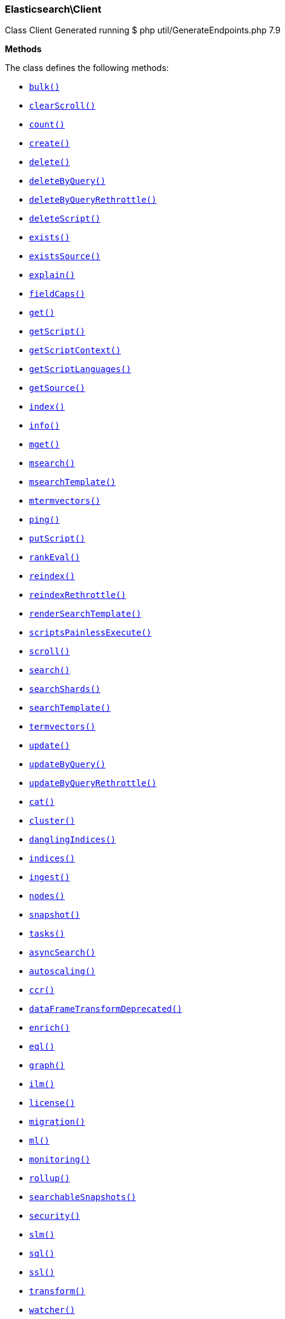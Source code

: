 
[discrete]
[[Elasticsearch_Client]]
=== Elasticsearch\Client



Class Client
Generated running $ php util/GenerateEndpoints.php 7.9


*Methods*

The class defines the following methods:

* <<Elasticsearch_Clientbulk_bulk,`bulk()`>>
* <<Elasticsearch_ClientclearScroll_clearScroll,`clearScroll()`>>
* <<Elasticsearch_Clientcount_count,`count()`>>
* <<Elasticsearch_Clientcreate_create,`create()`>>
* <<Elasticsearch_Clientdelete_delete,`delete()`>>
* <<Elasticsearch_ClientdeleteByQuery_deleteByQuery,`deleteByQuery()`>>
* <<Elasticsearch_ClientdeleteByQueryRethrottle_deleteByQueryRethrottle,`deleteByQueryRethrottle()`>>
* <<Elasticsearch_ClientdeleteScript_deleteScript,`deleteScript()`>>
* <<Elasticsearch_Clientexists_exists,`exists()`>>
* <<Elasticsearch_ClientexistsSource_existsSource,`existsSource()`>>
* <<Elasticsearch_Clientexplain_explain,`explain()`>>
* <<Elasticsearch_ClientfieldCaps_fieldCaps,`fieldCaps()`>>
* <<Elasticsearch_Clientget_get,`get()`>>
* <<Elasticsearch_ClientgetScript_getScript,`getScript()`>>
* <<Elasticsearch_ClientgetScriptContext_getScriptContext,`getScriptContext()`>>
* <<Elasticsearch_ClientgetScriptLanguages_getScriptLanguages,`getScriptLanguages()`>>
* <<Elasticsearch_ClientgetSource_getSource,`getSource()`>>
* <<Elasticsearch_Clientindex_index,`index()`>>
* <<Elasticsearch_Clientinfo_info,`info()`>>
* <<Elasticsearch_Clientmget_mget,`mget()`>>
* <<Elasticsearch_Clientmsearch_msearch,`msearch()`>>
* <<Elasticsearch_ClientmsearchTemplate_msearchTemplate,`msearchTemplate()`>>
* <<Elasticsearch_Clientmtermvectors_mtermvectors,`mtermvectors()`>>
* <<Elasticsearch_Clientping_ping,`ping()`>>
* <<Elasticsearch_ClientputScript_putScript,`putScript()`>>
* <<Elasticsearch_ClientrankEval_rankEval,`rankEval()`>>
* <<Elasticsearch_Clientreindex_reindex,`reindex()`>>
* <<Elasticsearch_ClientreindexRethrottle_reindexRethrottle,`reindexRethrottle()`>>
* <<Elasticsearch_ClientrenderSearchTemplate_renderSearchTemplate,`renderSearchTemplate()`>>
* <<Elasticsearch_ClientscriptsPainlessExecute_scriptsPainlessExecute,`scriptsPainlessExecute()`>>
* <<Elasticsearch_Clientscroll_scroll,`scroll()`>>
* <<Elasticsearch_Clientsearch_search,`search()`>>
* <<Elasticsearch_ClientsearchShards_searchShards,`searchShards()`>>
* <<Elasticsearch_ClientsearchTemplate_searchTemplate,`searchTemplate()`>>
* <<Elasticsearch_Clienttermvectors_termvectors,`termvectors()`>>
* <<Elasticsearch_Clientupdate_update,`update()`>>
* <<Elasticsearch_ClientupdateByQuery_updateByQuery,`updateByQuery()`>>
* <<Elasticsearch_ClientupdateByQueryRethrottle_updateByQueryRethrottle,`updateByQueryRethrottle()`>>
* <<Elasticsearch_Clientcat_cat,`cat()`>>
* <<Elasticsearch_Clientcluster_cluster,`cluster()`>>
* <<Elasticsearch_ClientdanglingIndices_danglingIndices,`danglingIndices()`>>
* <<Elasticsearch_Clientindices_indices,`indices()`>>
* <<Elasticsearch_Clientingest_ingest,`ingest()`>>
* <<Elasticsearch_Clientnodes_nodes,`nodes()`>>
* <<Elasticsearch_Clientsnapshot_snapshot,`snapshot()`>>
* <<Elasticsearch_Clienttasks_tasks,`tasks()`>>
* <<Elasticsearch_ClientasyncSearch_asyncSearch,`asyncSearch()`>>
* <<Elasticsearch_Clientautoscaling_autoscaling,`autoscaling()`>>
* <<Elasticsearch_Clientccr_ccr,`ccr()`>>
* <<Elasticsearch_ClientdataFrameTransformDeprecated_dataFrameTransformDeprecated,`dataFrameTransformDeprecated()`>>
* <<Elasticsearch_Clientenrich_enrich,`enrich()`>>
* <<Elasticsearch_Clienteql_eql,`eql()`>>
* <<Elasticsearch_Clientgraph_graph,`graph()`>>
* <<Elasticsearch_Clientilm_ilm,`ilm()`>>
* <<Elasticsearch_Clientlicense_license,`license()`>>
* <<Elasticsearch_Clientmigration_migration,`migration()`>>
* <<Elasticsearch_Clientml_ml,`ml()`>>
* <<Elasticsearch_Clientmonitoring_monitoring,`monitoring()`>>
* <<Elasticsearch_Clientrollup_rollup,`rollup()`>>
* <<Elasticsearch_ClientsearchableSnapshots_searchableSnapshots,`searchableSnapshots()`>>
* <<Elasticsearch_Clientsecurity_security,`security()`>>
* <<Elasticsearch_Clientslm_slm,`slm()`>>
* <<Elasticsearch_Clientsql_sql,`sql()`>>
* <<Elasticsearch_Clientssl_ssl,`ssl()`>>
* <<Elasticsearch_Clienttransform_transform,`transform()`>>
* <<Elasticsearch_Clientwatcher_watcher,`watcher()`>>
* <<Elasticsearch_Clientxpack_xpack,`xpack()`>>
* <<Elasticsearch_Client-call-_call,`__call()`>>
* <<Elasticsearch_ClientextractArgument_extractArgument,`extractArgument()`>>




[[Elasticsearch_Clientbulk_bulk]]
.`bulk()`
****
[source,php]
----
/*
$params['index']                  = (string) Default index for items which don't provide one
$params['type']                   = DEPRECATED (string) Default document type for items which don't provide one
$params['wait_for_active_shards'] = (string) Sets the number of shard copies that must be active before proceeding with the bulk operation. Defaults to 1, meaning the primary shard only. Set to `all` for all shard copies, otherwise set to any non-negative value less than or equal to the total number of copies for the shard (number of replicas + 1)
$params['refresh']                = (enum) If `true` then refresh the affected shards to make this operation visible to search, if `wait_for` then wait for a refresh to make this operation visible to search, if `false` (the default) then do nothing with refreshes. (Options = true,false,wait_for)
$params['routing']                = (string) Specific routing value
$params['timeout']                = (time) Explicit operation timeout
$params['_source']                = (list) True or false to return the _source field or not, or default list of fields to return, can be overridden on each sub-request
$params['_source_excludes']       = (list) Default list of fields to exclude from the returned _source field, can be overridden on each sub-request
$params['_source_includes']       = (list) Default list of fields to extract and return from the _source field, can be overridden on each sub-request
$params['pipeline']               = (string) The pipeline id to preprocess incoming documents with
$params['body']                   = (array) The operation definition and data (action-data pairs), separated by newlines (Required)
*/

$params = [
    // ...
];

$client = ClientBuilder::create()->build();
$response = $client->bulk($params);
----
****



[[Elasticsearch_ClientclearScroll_clearScroll]]
.`clearScroll()`
****
[source,php]
----
/*
$params['scroll_id'] = DEPRECATED (list) A comma-separated list of scroll IDs to clear
$params['body']      = (array) A comma-separated list of scroll IDs to clear if none was specified via the scroll_id parameter
*/

$params = [
    // ...
];

$client = ClientBuilder::create()->build();
$response = $client->clearScroll($params);
----
****



[[Elasticsearch_Clientcount_count]]
.`count()`
****
[source,php]
----
/*
$params['index']              = (list) A comma-separated list of indices to restrict the results
$params['type']               = DEPRECATED (list) A comma-separated list of types to restrict the results
$params['ignore_unavailable'] = (boolean) Whether specified concrete indices should be ignored when unavailable (missing or closed)
$params['ignore_throttled']   = (boolean) Whether specified concrete, expanded or aliased indices should be ignored when throttled
$params['allow_no_indices']   = (boolean) Whether to ignore if a wildcard indices expression resolves into no concrete indices. (This includes `_all` string or when no indices have been specified)
$params['expand_wildcards']   = (enum) Whether to expand wildcard expression to concrete indices that are open, closed or both. (Options = open,closed,hidden,none,all) (Default = open)
$params['min_score']          = (number) Include only documents with a specific `_score` value in the result
$params['preference']         = (string) Specify the node or shard the operation should be performed on (default: random)
$params['routing']            = (list) A comma-separated list of specific routing values
$params['q']                  = (string) Query in the Lucene query string syntax
$params['analyzer']           = (string) The analyzer to use for the query string
$params['analyze_wildcard']   = (boolean) Specify whether wildcard and prefix queries should be analyzed (default: false)
$params['default_operator']   = (enum) The default operator for query string query (AND or OR) (Options = AND,OR) (Default = OR)
$params['df']                 = (string) The field to use as default where no field prefix is given in the query string
$params['lenient']            = (boolean) Specify whether format-based query failures (such as providing text to a numeric field) should be ignored
$params['terminate_after']    = (number) The maximum count for each shard, upon reaching which the query execution will terminate early
$params['body']               = (array) A query to restrict the results specified with the Query DSL (optional)
*/

$params = [
    // ...
];

$client = ClientBuilder::create()->build();
$response = $client->count($params);
----
****



[[Elasticsearch_Clientcreate_create]]
.`create()`
****
[source,php]
----
/*
$params['id']                     = (string) Document ID (Required)
$params['index']                  = (string) The name of the index (Required)
$params['type']                   = DEPRECATED (string) The type of the document
$params['wait_for_active_shards'] = (string) Sets the number of shard copies that must be active before proceeding with the index operation. Defaults to 1, meaning the primary shard only. Set to `all` for all shard copies, otherwise set to any non-negative value less than or equal to the total number of copies for the shard (number of replicas + 1)
$params['refresh']                = (enum) If `true` then refresh the affected shards to make this operation visible to search, if `wait_for` then wait for a refresh to make this operation visible to search, if `false` (the default) then do nothing with refreshes. (Options = true,false,wait_for)
$params['routing']                = (string) Specific routing value
$params['timeout']                = (time) Explicit operation timeout
$params['version']                = (number) Explicit version number for concurrency control
$params['version_type']           = (enum) Specific version type (Options = internal,external,external_gte)
$params['pipeline']               = (string) The pipeline id to preprocess incoming documents with
$params['body']                   = (array) The document (Required)
*/

$params = [
    // ...
];

$client = ClientBuilder::create()->build();
$response = $client->create($params);
----
****



[[Elasticsearch_Clientdelete_delete]]
.`delete()`
****
[source,php]
----
/*
$params['id']                     = (string) The document ID (Required)
$params['index']                  = (string) The name of the index (Required)
$params['type']                   = DEPRECATED (string) The type of the document
$params['wait_for_active_shards'] = (string) Sets the number of shard copies that must be active before proceeding with the delete operation. Defaults to 1, meaning the primary shard only. Set to `all` for all shard copies, otherwise set to any non-negative value less than or equal to the total number of copies for the shard (number of replicas + 1)
$params['refresh']                = (enum) If `true` then refresh the affected shards to make this operation visible to search, if `wait_for` then wait for a refresh to make this operation visible to search, if `false` (the default) then do nothing with refreshes. (Options = true,false,wait_for)
$params['routing']                = (string) Specific routing value
$params['timeout']                = (time) Explicit operation timeout
$params['if_seq_no']              = (number) only perform the delete operation if the last operation that has changed the document has the specified sequence number
$params['if_primary_term']        = (number) only perform the delete operation if the last operation that has changed the document has the specified primary term
$params['version']                = (number) Explicit version number for concurrency control
$params['version_type']           = (enum) Specific version type (Options = internal,external,external_gte,force)
*/

$params = [
    // ...
];

$client = ClientBuilder::create()->build();
$response = $client->delete($params);
----
****



[[Elasticsearch_ClientdeleteByQuery_deleteByQuery]]
.`deleteByQuery()`
****
[source,php]
----
/*
$params['index']                  = (list) A comma-separated list of index names to search; use `_all` or empty string to perform the operation on all indices (Required)
$params['type']                   = DEPRECATED (list) A comma-separated list of document types to search; leave empty to perform the operation on all types
$params['analyzer']               = (string) The analyzer to use for the query string
$params['analyze_wildcard']       = (boolean) Specify whether wildcard and prefix queries should be analyzed (default: false)
$params['default_operator']       = (enum) The default operator for query string query (AND or OR) (Options = AND,OR) (Default = OR)
$params['df']                     = (string) The field to use as default where no field prefix is given in the query string
$params['from']                   = (number) Starting offset (default: 0)
$params['ignore_unavailable']     = (boolean) Whether specified concrete indices should be ignored when unavailable (missing or closed)
$params['allow_no_indices']       = (boolean) Whether to ignore if a wildcard indices expression resolves into no concrete indices. (This includes `_all` string or when no indices have been specified)
$params['conflicts']              = (enum) What to do when the delete by query hits version conflicts? (Options = abort,proceed) (Default = abort)
$params['expand_wildcards']       = (enum) Whether to expand wildcard expression to concrete indices that are open, closed or both. (Options = open,closed,hidden,none,all) (Default = open)
$params['lenient']                = (boolean) Specify whether format-based query failures (such as providing text to a numeric field) should be ignored
$params['preference']             = (string) Specify the node or shard the operation should be performed on (default: random)
$params['q']                      = (string) Query in the Lucene query string syntax
$params['routing']                = (list) A comma-separated list of specific routing values
$params['scroll']                 = (time) Specify how long a consistent view of the index should be maintained for scrolled search
$params['search_type']            = (enum) Search operation type (Options = query_then_fetch,dfs_query_then_fetch)
$params['search_timeout']         = (time) Explicit timeout for each search request. Defaults to no timeout.
*/

$params = [
    // ...
];

$client = ClientBuilder::create()->build();
$response = $client->deleteByQuery($params);
----
****



[[Elasticsearch_ClientdeleteByQueryRethrottle_deleteByQueryRethrottle]]
.`deleteByQueryRethrottle()`
****
[source,php]
----
/*
$params['task_id']             = (string) The task id to rethrottle
$params['requests_per_second'] = (number) The throttle to set on this request in floating sub-requests per second. -1 means set no throttle. (Required)
*/

$params = [
    // ...
];

$client = ClientBuilder::create()->build();
$response = $client->deleteByQueryRethrottle($params);
----
****



[[Elasticsearch_ClientdeleteScript_deleteScript]]
.`deleteScript()`
****
[source,php]
----
/*
$params['id']             = (string) Script ID
$params['timeout']        = (time) Explicit operation timeout
$params['master_timeout'] = (time) Specify timeout for connection to master
*/

$params = [
    // ...
];

$client = ClientBuilder::create()->build();
$response = $client->deleteScript($params);
----
****



[[Elasticsearch_Clientexists_exists]]
.`exists()`
****
[source,php]
----
/*
$params['id']               = (string) The document ID (Required)
$params['index']            = (string) The name of the index (Required)
$params['type']             = DEPRECATED (string) The type of the document (use `_all` to fetch the first document matching the ID across all types)
$params['stored_fields']    = (list) A comma-separated list of stored fields to return in the response
$params['preference']       = (string) Specify the node or shard the operation should be performed on (default: random)
$params['realtime']         = (boolean) Specify whether to perform the operation in realtime or search mode
$params['refresh']          = (boolean) Refresh the shard containing the document before performing the operation
$params['routing']          = (string) Specific routing value
$params['_source']          = (list) True or false to return the _source field or not, or a list of fields to return
$params['_source_excludes'] = (list) A list of fields to exclude from the returned _source field
$params['_source_includes'] = (list) A list of fields to extract and return from the _source field
$params['version']          = (number) Explicit version number for concurrency control
$params['version_type']     = (enum) Specific version type (Options = internal,external,external_gte,force)
*/

$params = [
    // ...
];

$client = ClientBuilder::create()->build();
$response = $client->exists($params);
----
****



[[Elasticsearch_ClientexistsSource_existsSource]]
.`existsSource()`
****
[source,php]
----
/*
$params['id']               = (string) The document ID (Required)
$params['index']            = (string) The name of the index (Required)
$params['type']             = DEPRECATED (string) The type of the document; deprecated and optional starting with 7.0
$params['preference']       = (string) Specify the node or shard the operation should be performed on (default: random)
$params['realtime']         = (boolean) Specify whether to perform the operation in realtime or search mode
$params['refresh']          = (boolean) Refresh the shard containing the document before performing the operation
$params['routing']          = (string) Specific routing value
$params['_source']          = (list) True or false to return the _source field or not, or a list of fields to return
$params['_source_excludes'] = (list) A list of fields to exclude from the returned _source field
$params['_source_includes'] = (list) A list of fields to extract and return from the _source field
$params['version']          = (number) Explicit version number for concurrency control
$params['version_type']     = (enum) Specific version type (Options = internal,external,external_gte,force)
*/

$params = [
    // ...
];

$client = ClientBuilder::create()->build();
$response = $client->existsSource($params);
----
****



[[Elasticsearch_Clientexplain_explain]]
.`explain()`
****
[source,php]
----
/*
$params['id']               = (string) The document ID (Required)
$params['index']            = (string) The name of the index (Required)
$params['type']             = DEPRECATED (string) The type of the document
$params['analyze_wildcard'] = (boolean) Specify whether wildcards and prefix queries in the query string query should be analyzed (default: false)
$params['analyzer']         = (string) The analyzer for the query string query
$params['default_operator'] = (enum) The default operator for query string query (AND or OR) (Options = AND,OR) (Default = OR)
$params['df']               = (string) The default field for query string query (default: _all)
$params['stored_fields']    = (list) A comma-separated list of stored fields to return in the response
$params['lenient']          = (boolean) Specify whether format-based query failures (such as providing text to a numeric field) should be ignored
$params['preference']       = (string) Specify the node or shard the operation should be performed on (default: random)
$params['q']                = (string) Query in the Lucene query string syntax
$params['routing']          = (string) Specific routing value
$params['_source']          = (list) True or false to return the _source field or not, or a list of fields to return
$params['_source_excludes'] = (list) A list of fields to exclude from the returned _source field
$params['_source_includes'] = (list) A list of fields to extract and return from the _source field
$params['body']             = (array) The query definition using the Query DSL
*/

$params = [
    // ...
];

$client = ClientBuilder::create()->build();
$response = $client->explain($params);
----
****



[[Elasticsearch_ClientfieldCaps_fieldCaps]]
.`fieldCaps()`
****
[source,php]
----
/*
$params['index']              = (list) A comma-separated list of index names; use `_all` or empty string to perform the operation on all indices
$params['fields']             = (list) A comma-separated list of field names
$params['ignore_unavailable'] = (boolean) Whether specified concrete indices should be ignored when unavailable (missing or closed)
$params['allow_no_indices']   = (boolean) Whether to ignore if a wildcard indices expression resolves into no concrete indices. (This includes `_all` string or when no indices have been specified)
$params['expand_wildcards']   = (enum) Whether to expand wildcard expression to concrete indices that are open, closed or both. (Options = open,closed,hidden,none,all) (Default = open)
$params['include_unmapped']   = (boolean) Indicates whether unmapped fields should be included in the response. (Default = false)
$params['body']               = (array) An index filter specified with the Query DSL
*/

$params = [
    // ...
];

$client = ClientBuilder::create()->build();
$response = $client->fieldCaps($params);
----
****



[[Elasticsearch_Clientget_get]]
.`get()`
****
[source,php]
----
/*
$params['id']               = (string) The document ID (Required)
$params['index']            = (string) The name of the index (Required)
$params['type']             = DEPRECATED (string) The type of the document (use `_all` to fetch the first document matching the ID across all types)
$params['stored_fields']    = (list) A comma-separated list of stored fields to return in the response
$params['preference']       = (string) Specify the node or shard the operation should be performed on (default: random)
$params['realtime']         = (boolean) Specify whether to perform the operation in realtime or search mode
$params['refresh']          = (boolean) Refresh the shard containing the document before performing the operation
$params['routing']          = (string) Specific routing value
$params['_source']          = (list) True or false to return the _source field or not, or a list of fields to return
$params['_source_excludes'] = (list) A list of fields to exclude from the returned _source field
$params['_source_includes'] = (list) A list of fields to extract and return from the _source field
$params['version']          = (number) Explicit version number for concurrency control
$params['version_type']     = (enum) Specific version type (Options = internal,external,external_gte,force)
*/

$params = [
    // ...
];

$client = ClientBuilder::create()->build();
$response = $client->get($params);
----
****



[[Elasticsearch_ClientgetScript_getScript]]
.`getScript()`
****
[source,php]
----
/*
$params['id']             = (string) Script ID
$params['master_timeout'] = (time) Specify timeout for connection to master
*/

$params = [
    // ...
];

$client = ClientBuilder::create()->build();
$response = $client->getScript($params);
----
****



[[Elasticsearch_ClientgetScriptContext_getScriptContext]]
.`getScriptContext()`
*NOTE:* This API is EXPERIMENTAL and may be changed or removed completely in a future release
****
[source,php]
----
/*
*/

$params = [
    // ...
];

$client = ClientBuilder::create()->build();
$response = $client->getScriptContext($params);
----
****



[[Elasticsearch_ClientgetScriptLanguages_getScriptLanguages]]
.`getScriptLanguages()`
*NOTE:* This API is EXPERIMENTAL and may be changed or removed completely in a future release
****
[source,php]
----
/*
*/

$params = [
    // ...
];

$client = ClientBuilder::create()->build();
$response = $client->getScriptLanguages($params);
----
****



[[Elasticsearch_ClientgetSource_getSource]]
.`getSource()`
****
[source,php]
----
/*
$params['id']               = (string) The document ID (Required)
$params['index']            = (string) The name of the index (Required)
$params['type']             = DEPRECATED (string) The type of the document; deprecated and optional starting with 7.0
$params['preference']       = (string) Specify the node or shard the operation should be performed on (default: random)
$params['realtime']         = (boolean) Specify whether to perform the operation in realtime or search mode
$params['refresh']          = (boolean) Refresh the shard containing the document before performing the operation
$params['routing']          = (string) Specific routing value
$params['_source']          = (list) True or false to return the _source field or not, or a list of fields to return
$params['_source_excludes'] = (list) A list of fields to exclude from the returned _source field
$params['_source_includes'] = (list) A list of fields to extract and return from the _source field
$params['version']          = (number) Explicit version number for concurrency control
$params['version_type']     = (enum) Specific version type (Options = internal,external,external_gte,force)
*/

$params = [
    // ...
];

$client = ClientBuilder::create()->build();
$response = $client->getSource($params);
----
****



[[Elasticsearch_Clientindex_index]]
.`index()`
****
[source,php]
----
/*
$params['id']                     = (string) Document ID
$params['index']                  = (string) The name of the index (Required)
$params['type']                   = DEPRECATED (string) The type of the document
$params['wait_for_active_shards'] = (string) Sets the number of shard copies that must be active before proceeding with the index operation. Defaults to 1, meaning the primary shard only. Set to `all` for all shard copies, otherwise set to any non-negative value less than or equal to the total number of copies for the shard (number of replicas + 1)
$params['op_type']                = (enum) Explicit operation type. Defaults to `index` for requests with an explicit document ID, and to `create`for requests without an explicit document ID (Options = index,create)
$params['refresh']                = (enum) If `true` then refresh the affected shards to make this operation visible to search, if `wait_for` then wait for a refresh to make this operation visible to search, if `false` (the default) then do nothing with refreshes. (Options = true,false,wait_for)
$params['routing']                = (string) Specific routing value
$params['timeout']                = (time) Explicit operation timeout
$params['version']                = (number) Explicit version number for concurrency control
$params['version_type']           = (enum) Specific version type (Options = internal,external,external_gte)
$params['if_seq_no']              = (number) only perform the index operation if the last operation that has changed the document has the specified sequence number
$params['if_primary_term']        = (number) only perform the index operation if the last operation that has changed the document has the specified primary term
$params['pipeline']               = (string) The pipeline id to preprocess incoming documents with
$params['body']                   = (array) The document (Required)
*/

$params = [
    // ...
];

$client = ClientBuilder::create()->build();
$response = $client->index($params);
----
****



[[Elasticsearch_Clientinfo_info]]
.`info()`
****
[source,php]
----
/*
*/

$params = [
    // ...
];

$client = ClientBuilder::create()->build();
$response = $client->info($params);
----
****



[[Elasticsearch_Clientmget_mget]]
.`mget()`
****
[source,php]
----
/*
$params['index']            = (string) The name of the index
$params['type']             = DEPRECATED (string) The type of the document
$params['stored_fields']    = (list) A comma-separated list of stored fields to return in the response
$params['preference']       = (string) Specify the node or shard the operation should be performed on (default: random)
$params['realtime']         = (boolean) Specify whether to perform the operation in realtime or search mode
$params['refresh']          = (boolean) Refresh the shard containing the document before performing the operation
$params['routing']          = (string) Specific routing value
$params['_source']          = (list) True or false to return the _source field or not, or a list of fields to return
$params['_source_excludes'] = (list) A list of fields to exclude from the returned _source field
$params['_source_includes'] = (list) A list of fields to extract and return from the _source field
$params['body']             = (array) Document identifiers; can be either `docs` (containing full document information) or `ids` (when index and type is provided in the URL. (Required)
*/

$params = [
    // ...
];

$client = ClientBuilder::create()->build();
$response = $client->mget($params);
----
****



[[Elasticsearch_Clientmsearch_msearch]]
.`msearch()`
****
[source,php]
----
/*
$params['index']                         = (list) A comma-separated list of index names to use as default
$params['type']                          = DEPRECATED (list) A comma-separated list of document types to use as default
$params['search_type']                   = (enum) Search operation type (Options = query_then_fetch,query_and_fetch,dfs_query_then_fetch,dfs_query_and_fetch)
$params['max_concurrent_searches']       = (number) Controls the maximum number of concurrent searches the multi search api will execute
$params['typed_keys']                    = (boolean) Specify whether aggregation and suggester names should be prefixed by their respective types in the response
$params['pre_filter_shard_size']         = (number) A threshold that enforces a pre-filter roundtrip to prefilter search shards based on query rewriting if the number of shards the search request expands to exceeds the threshold. This filter roundtrip can limit the number of shards significantly if for instance a shard can not match any documents based on its rewrite method ie. if date filters are mandatory to match but the shard bounds and the query are disjoint.
*/

$params = [
    // ...
];

$client = ClientBuilder::create()->build();
$response = $client->msearch($params);
----
****



[[Elasticsearch_ClientmsearchTemplate_msearchTemplate]]
.`msearchTemplate()`
****
[source,php]
----
/*
$params['index']                   = (list) A comma-separated list of index names to use as default
$params['type']                    = DEPRECATED (list) A comma-separated list of document types to use as default
$params['search_type']             = (enum) Search operation type (Options = query_then_fetch,query_and_fetch,dfs_query_then_fetch,dfs_query_and_fetch)
$params['typed_keys']              = (boolean) Specify whether aggregation and suggester names should be prefixed by their respective types in the response
$params['max_concurrent_searches'] = (number) Controls the maximum number of concurrent searches the multi search api will execute
$params['rest_total_hits_as_int']  = (boolean) Indicates whether hits.total should be rendered as an integer or an object in the rest search response (Default = false)
$params['ccs_minimize_roundtrips'] = (boolean) Indicates whether network round-trips should be minimized as part of cross-cluster search requests execution (Default = true)
$params['body']                    = (array) The request definitions (metadata-search request definition pairs), separated by newlines (Required)
*/

$params = [
    // ...
];

$client = ClientBuilder::create()->build();
$response = $client->msearchTemplate($params);
----
****



[[Elasticsearch_Clientmtermvectors_mtermvectors]]
.`mtermvectors()`
****
[source,php]
----
/*
$params['index']            = (string) The index in which the document resides.
*/

$params = [
    // ...
];

$client = ClientBuilder::create()->build();
$response = $client->mtermvectors($params);
----
****



[[Elasticsearch_Clientping_ping]]
.`ping()`
****
[source,php]
----
/*
*/

$params = [
    // ...
];

$client = ClientBuilder::create()->build();
$response = $client->ping($params);
----
****



[[Elasticsearch_ClientputScript_putScript]]
.`putScript()`
****
[source,php]
----
/*
$params['id']             = (string) Script ID (Required)
$params['context']        = (string) Script context
$params['timeout']        = (time) Explicit operation timeout
$params['master_timeout'] = (time) Specify timeout for connection to master
$params['body']           = (array) The document (Required)
*/

$params = [
    // ...
];

$client = ClientBuilder::create()->build();
$response = $client->putScript($params);
----
****



[[Elasticsearch_ClientrankEval_rankEval]]
.`rankEval()`
*NOTE:* This API is EXPERIMENTAL and may be changed or removed completely in a future release
****
[source,php]
----
/*
$params['index']              = (list) A comma-separated list of index names to search; use `_all` or empty string to perform the operation on all indices
$params['ignore_unavailable'] = (boolean) Whether specified concrete indices should be ignored when unavailable (missing or closed)
$params['allow_no_indices']   = (boolean) Whether to ignore if a wildcard indices expression resolves into no concrete indices. (This includes `_all` string or when no indices have been specified)
$params['expand_wildcards']   = (enum) Whether to expand wildcard expression to concrete indices that are open, closed or both. (Options = open,closed,hidden,none,all) (Default = open)
$params['search_type']        = (enum) Search operation type (Options = query_then_fetch,dfs_query_then_fetch)
$params['body']               = (array) The ranking evaluation search definition, including search requests, document ratings and ranking metric definition. (Required)
*/

$params = [
    // ...
];

$client = ClientBuilder::create()->build();
$response = $client->rankEval($params);
----
****



[[Elasticsearch_Clientreindex_reindex]]
.`reindex()`
****
[source,php]
----
/*
$params['refresh']                = (boolean) Should the affected indexes be refreshed?
$params['timeout']                = (time) Time each individual bulk request should wait for shards that are unavailable. (Default = 1m)
$params['wait_for_active_shards'] = (string) Sets the number of shard copies that must be active before proceeding with the reindex operation. Defaults to 1, meaning the primary shard only. Set to `all` for all shard copies, otherwise set to any non-negative value less than or equal to the total number of copies for the shard (number of replicas + 1)
$params['wait_for_completion']    = (boolean) Should the request should block until the reindex is complete. (Default = true)
$params['requests_per_second']    = (number) The throttle to set on this request in sub-requests per second. -1 means no throttle. (Default = 0)
$params['scroll']                 = (time) Control how long to keep the search context alive (Default = 5m)
$params['slices']                 = (number|string) The number of slices this task should be divided into. Defaults to 1, meaning the task isn't sliced into subtasks. Can be set to `auto`. (Default = 1)
$params['max_docs']               = (number) Maximum number of documents to process (default: all documents)
$params['body']                   = (array) The search definition using the Query DSL and the prototype for the index request. (Required)
*/

$params = [
    // ...
];

$client = ClientBuilder::create()->build();
$response = $client->reindex($params);
----
****



[[Elasticsearch_ClientreindexRethrottle_reindexRethrottle]]
.`reindexRethrottle()`
****
[source,php]
----
/*
$params['task_id']             = (string) The task id to rethrottle
$params['requests_per_second'] = (number) The throttle to set on this request in floating sub-requests per second. -1 means set no throttle. (Required)
*/

$params = [
    // ...
];

$client = ClientBuilder::create()->build();
$response = $client->reindexRethrottle($params);
----
****



[[Elasticsearch_ClientrenderSearchTemplate_renderSearchTemplate]]
.`renderSearchTemplate()`
****
[source,php]
----
/*
$params['id']   = (string) The id of the stored search template
$params['body'] = (array) The search definition template and its params
*/

$params = [
    // ...
];

$client = ClientBuilder::create()->build();
$response = $client->renderSearchTemplate($params);
----
****



[[Elasticsearch_ClientscriptsPainlessExecute_scriptsPainlessExecute]]
.`scriptsPainlessExecute()`
*NOTE:* This API is EXPERIMENTAL and may be changed or removed completely in a future release
****
[source,php]
----
/*
$params['body'] = (array) The script to execute
*/

$params = [
    // ...
];

$client = ClientBuilder::create()->build();
$response = $client->scriptsPainlessExecute($params);
----
****



[[Elasticsearch_Clientscroll_scroll]]
.`scroll()`
****
[source,php]
----
/*
$params['scroll_id']              = DEPRECATED (string) The scroll ID
$params['scroll']                 = (time) Specify how long a consistent view of the index should be maintained for scrolled search
$params['rest_total_hits_as_int'] = (boolean) Indicates whether hits.total should be rendered as an integer or an object in the rest search response (Default = false)
$params['body']                   = (array) The scroll ID if not passed by URL or query parameter.
*/

$params = [
    // ...
];

$client = ClientBuilder::create()->build();
$response = $client->scroll($params);
----
****



[[Elasticsearch_Clientsearch_search]]
.`search()`
****
[source,php]
----
/*
$params['index']                         = (list) A comma-separated list of index names to search; use `_all` or empty string to perform the operation on all indices
$params['type']                          = DEPRECATED (list) A comma-separated list of document types to search; leave empty to perform the operation on all types
$params['analyzer']                      = (string) The analyzer to use for the query string
$params['analyze_wildcard']              = (boolean) Specify whether wildcard and prefix queries should be analyzed (default: false)
$params['ccs_minimize_roundtrips']       = (boolean) Indicates whether network round-trips should be minimized as part of cross-cluster search requests execution (Default = true)
$params['default_operator']              = (enum) The default operator for query string query (AND or OR) (Options = AND,OR) (Default = OR)
$params['df']                            = (string) The field to use as default where no field prefix is given in the query string
$params['explain']                       = (boolean) Specify whether to return detailed information about score computation as part of a hit
$params['stored_fields']                 = (list) A comma-separated list of stored fields to return as part of a hit
$params['docvalue_fields']               = (list) A comma-separated list of fields to return as the docvalue representation of a field for each hit
$params['from']                          = (number) Starting offset (default: 0)
$params['ignore_unavailable']            = (boolean) Whether specified concrete indices should be ignored when unavailable (missing or closed)
$params['ignore_throttled']              = (boolean) Whether specified concrete, expanded or aliased indices should be ignored when throttled
$params['allow_no_indices']              = (boolean) Whether to ignore if a wildcard indices expression resolves into no concrete indices. (This includes `_all` string or when no indices have been specified)
$params['expand_wildcards']              = (enum) Whether to expand wildcard expression to concrete indices that are open, closed or both. (Options = open,closed,hidden,none,all) (Default = open)
$params['lenient']                       = (boolean) Specify whether format-based query failures (such as providing text to a numeric field) should be ignored
$params['preference']                    = (string) Specify the node or shard the operation should be performed on (default: random)
$params['q']                             = (string) Query in the Lucene query string syntax
$params['routing']                       = (list) A comma-separated list of specific routing values
$params['scroll']                        = (time) Specify how long a consistent view of the index should be maintained for scrolled search
$params['search_type']                   = (enum) Search operation type (Options = query_then_fetch,dfs_query_then_fetch)
$params['size']                          = (number) Number of hits to return (default: 10)
$params['sort']                          = (list) A comma-separated list of <field>:<direction> pairs
$params['_source']                       = (list) True or false to return the _source field or not, or a list of fields to return
$params['_source_excludes']              = (list) A list of fields to exclude from the returned _source field
$params['_source_includes']              = (list) A list of fields to extract and return from the _source field
$params['terminate_after']               = (number) The maximum number of documents to collect for each shard, upon reaching which the query execution will terminate early.
*/

$params = [
    // ...
];

$client = ClientBuilder::create()->build();
$response = $client->search($params);
----
****



[[Elasticsearch_ClientsearchShards_searchShards]]
.`searchShards()`
****
[source,php]
----
/*
$params['index']              = (list) A comma-separated list of index names to search; use `_all` or empty string to perform the operation on all indices
$params['preference']         = (string) Specify the node or shard the operation should be performed on (default: random)
$params['routing']            = (string) Specific routing value
$params['local']              = (boolean) Return local information, do not retrieve the state from master node (default: false)
$params['ignore_unavailable'] = (boolean) Whether specified concrete indices should be ignored when unavailable (missing or closed)
$params['allow_no_indices']   = (boolean) Whether to ignore if a wildcard indices expression resolves into no concrete indices. (This includes `_all` string or when no indices have been specified)
$params['expand_wildcards']   = (enum) Whether to expand wildcard expression to concrete indices that are open, closed or both. (Options = open,closed,hidden,none,all) (Default = open)
*/

$params = [
    // ...
];

$client = ClientBuilder::create()->build();
$response = $client->searchShards($params);
----
****



[[Elasticsearch_ClientsearchTemplate_searchTemplate]]
.`searchTemplate()`
****
[source,php]
----
/*
$params['index']                   = (list) A comma-separated list of index names to search; use `_all` or empty string to perform the operation on all indices
$params['type']                    = DEPRECATED (list) A comma-separated list of document types to search; leave empty to perform the operation on all types
$params['ignore_unavailable']      = (boolean) Whether specified concrete indices should be ignored when unavailable (missing or closed)
$params['ignore_throttled']        = (boolean) Whether specified concrete, expanded or aliased indices should be ignored when throttled
$params['allow_no_indices']        = (boolean) Whether to ignore if a wildcard indices expression resolves into no concrete indices. (This includes `_all` string or when no indices have been specified)
$params['expand_wildcards']        = (enum) Whether to expand wildcard expression to concrete indices that are open, closed or both. (Options = open,closed,hidden,none,all) (Default = open)
$params['preference']              = (string) Specify the node or shard the operation should be performed on (default: random)
$params['routing']                 = (list) A comma-separated list of specific routing values
$params['scroll']                  = (time) Specify how long a consistent view of the index should be maintained for scrolled search
$params['search_type']             = (enum) Search operation type (Options = query_then_fetch,query_and_fetch,dfs_query_then_fetch,dfs_query_and_fetch)
$params['explain']                 = (boolean) Specify whether to return detailed information about score computation as part of a hit
$params['profile']                 = (boolean) Specify whether to profile the query execution
$params['typed_keys']              = (boolean) Specify whether aggregation and suggester names should be prefixed by their respective types in the response
$params['rest_total_hits_as_int']  = (boolean) Indicates whether hits.total should be rendered as an integer or an object in the rest search response (Default = false)
$params['ccs_minimize_roundtrips'] = (boolean) Indicates whether network round-trips should be minimized as part of cross-cluster search requests execution (Default = true)
$params['body']                    = (array) The search definition template and its params (Required)
*/

$params = [
    // ...
];

$client = ClientBuilder::create()->build();
$response = $client->searchTemplate($params);
----
****



[[Elasticsearch_Clienttermvectors_termvectors]]
.`termvectors()`
****
[source,php]
----
/*
$params['index']            = (string) The index in which the document resides. (Required)
$params['id']               = (string) The id of the document, when not specified a doc param should be supplied.
*/

$params = [
    // ...
];

$client = ClientBuilder::create()->build();
$response = $client->termvectors($params);
----
****



[[Elasticsearch_Clientupdate_update]]
.`update()`
****
[source,php]
----
/*
$params['id']                     = (string) Document ID (Required)
$params['index']                  = (string) The name of the index (Required)
$params['type']                   = DEPRECATED (string) The type of the document
$params['wait_for_active_shards'] = (string) Sets the number of shard copies that must be active before proceeding with the update operation. Defaults to 1, meaning the primary shard only. Set to `all` for all shard copies, otherwise set to any non-negative value less than or equal to the total number of copies for the shard (number of replicas + 1)
$params['_source']                = (list) True or false to return the _source field or not, or a list of fields to return
$params['_source_excludes']       = (list) A list of fields to exclude from the returned _source field
$params['_source_includes']       = (list) A list of fields to extract and return from the _source field
$params['lang']                   = (string) The script language (default: painless)
$params['refresh']                = (enum) If `true` then refresh the affected shards to make this operation visible to search, if `wait_for` then wait for a refresh to make this operation visible to search, if `false` (the default) then do nothing with refreshes. (Options = true,false,wait_for)
$params['retry_on_conflict']      = (number) Specify how many times should the operation be retried when a conflict occurs (default: 0)
$params['routing']                = (string) Specific routing value
$params['timeout']                = (time) Explicit operation timeout
$params['if_seq_no']              = (number) only perform the update operation if the last operation that has changed the document has the specified sequence number
$params['if_primary_term']        = (number) only perform the update operation if the last operation that has changed the document has the specified primary term
$params['body']                   = (array) The request definition requires either `script` or partial `doc` (Required)
*/

$params = [
    // ...
];

$client = ClientBuilder::create()->build();
$response = $client->update($params);
----
****



[[Elasticsearch_ClientupdateByQuery_updateByQuery]]
.`updateByQuery()`
****
[source,php]
----
/*
$params['index']                  = (list) A comma-separated list of index names to search; use `_all` or empty string to perform the operation on all indices (Required)
$params['type']                   = DEPRECATED (list) A comma-separated list of document types to search; leave empty to perform the operation on all types
$params['analyzer']               = (string) The analyzer to use for the query string
$params['analyze_wildcard']       = (boolean) Specify whether wildcard and prefix queries should be analyzed (default: false)
$params['default_operator']       = (enum) The default operator for query string query (AND or OR) (Options = AND,OR) (Default = OR)
$params['df']                     = (string) The field to use as default where no field prefix is given in the query string
$params['from']                   = (number) Starting offset (default: 0)
$params['ignore_unavailable']     = (boolean) Whether specified concrete indices should be ignored when unavailable (missing or closed)
$params['allow_no_indices']       = (boolean) Whether to ignore if a wildcard indices expression resolves into no concrete indices. (This includes `_all` string or when no indices have been specified)
$params['conflicts']              = (enum) What to do when the update by query hits version conflicts? (Options = abort,proceed) (Default = abort)
$params['expand_wildcards']       = (enum) Whether to expand wildcard expression to concrete indices that are open, closed or both. (Options = open,closed,hidden,none,all) (Default = open)
$params['lenient']                = (boolean) Specify whether format-based query failures (such as providing text to a numeric field) should be ignored
$params['pipeline']               = (string) Ingest pipeline to set on index requests made by this action. (default: none)
$params['preference']             = (string) Specify the node or shard the operation should be performed on (default: random)
$params['q']                      = (string) Query in the Lucene query string syntax
$params['routing']                = (list) A comma-separated list of specific routing values
$params['scroll']                 = (time) Specify how long a consistent view of the index should be maintained for scrolled search
$params['search_type']            = (enum) Search operation type (Options = query_then_fetch,dfs_query_then_fetch)
$params['search_timeout']         = (time) Explicit timeout for each search request. Defaults to no timeout.
*/

$params = [
    // ...
];

$client = ClientBuilder::create()->build();
$response = $client->updateByQuery($params);
----
****



[[Elasticsearch_ClientupdateByQueryRethrottle_updateByQueryRethrottle]]
.`updateByQueryRethrottle()`
****
[source,php]
----
/*
$params['task_id']             = (string) The task id to rethrottle
$params['requests_per_second'] = (number) The throttle to set on this request in floating sub-requests per second. -1 means set no throttle. (Required)
*/

$params = [
    // ...
];

$client = ClientBuilder::create()->build();
$response = $client->updateByQueryRethrottle($params);
----
****



[[Elasticsearch_Clientcat_cat]]
.`cat()`
****
[source,php]
----
/*
*/

$params = [
    // ...
];

$client = ClientBuilder::create()->build();
$response = $client->cat();
----
****



[[Elasticsearch_Clientcluster_cluster]]
.`cluster()`
****
[source,php]
----
/*
*/

$params = [
    // ...
];

$client = ClientBuilder::create()->build();
$response = $client->cluster();
----
****



[[Elasticsearch_ClientdanglingIndices_danglingIndices]]
.`danglingIndices()`
****
[source,php]
----
/*
*/

$params = [
    // ...
];

$client = ClientBuilder::create()->build();
$response = $client->danglingIndices();
----
****



[[Elasticsearch_Clientindices_indices]]
.`indices()`
****
[source,php]
----
/*
*/

$params = [
    // ...
];

$client = ClientBuilder::create()->build();
$response = $client->indices();
----
****



[[Elasticsearch_Clientingest_ingest]]
.`ingest()`
****
[source,php]
----
/*
*/

$params = [
    // ...
];

$client = ClientBuilder::create()->build();
$response = $client->ingest();
----
****



[[Elasticsearch_Clientnodes_nodes]]
.`nodes()`
****
[source,php]
----
/*
*/

$params = [
    // ...
];

$client = ClientBuilder::create()->build();
$response = $client->nodes();
----
****



[[Elasticsearch_Clientsnapshot_snapshot]]
.`snapshot()`
****
[source,php]
----
/*
*/

$params = [
    // ...
];

$client = ClientBuilder::create()->build();
$response = $client->snapshot();
----
****



[[Elasticsearch_Clienttasks_tasks]]
.`tasks()`
****
[source,php]
----
/*
*/

$params = [
    // ...
];

$client = ClientBuilder::create()->build();
$response = $client->tasks();
----
****



[[Elasticsearch_ClientasyncSearch_asyncSearch]]
.`asyncSearch()`
****
[source,php]
----
/*
*/

$params = [
    // ...
];

$client = ClientBuilder::create()->build();
$response = $client->asyncSearch();
----
****



[[Elasticsearch_Clientautoscaling_autoscaling]]
.`autoscaling()`
****
[source,php]
----
/*
*/

$params = [
    // ...
];

$client = ClientBuilder::create()->build();
$response = $client->autoscaling();
----
****



[[Elasticsearch_Clientccr_ccr]]
.`ccr()`
****
[source,php]
----
/*
*/

$params = [
    // ...
];

$client = ClientBuilder::create()->build();
$response = $client->ccr();
----
****



[[Elasticsearch_ClientdataFrameTransformDeprecated_dataFrameTransformDeprecated]]
.`dataFrameTransformDeprecated()`
****
[source,php]
----
/*
*/

$params = [
    // ...
];

$client = ClientBuilder::create()->build();
$response = $client->dataFrameTransformDeprecated();
----
****



[[Elasticsearch_Clientenrich_enrich]]
.`enrich()`
****
[source,php]
----
/*
*/

$params = [
    // ...
];

$client = ClientBuilder::create()->build();
$response = $client->enrich();
----
****



[[Elasticsearch_Clienteql_eql]]
.`eql()`
****
[source,php]
----
/*
*/

$params = [
    // ...
];

$client = ClientBuilder::create()->build();
$response = $client->eql();
----
****



[[Elasticsearch_Clientgraph_graph]]
.`graph()`
****
[source,php]
----
/*
*/

$params = [
    // ...
];

$client = ClientBuilder::create()->build();
$response = $client->graph();
----
****



[[Elasticsearch_Clientilm_ilm]]
.`ilm()`
****
[source,php]
----
/*
*/

$params = [
    // ...
];

$client = ClientBuilder::create()->build();
$response = $client->ilm();
----
****



[[Elasticsearch_Clientlicense_license]]
.`license()`
****
[source,php]
----
/*
*/

$params = [
    // ...
];

$client = ClientBuilder::create()->build();
$response = $client->license();
----
****



[[Elasticsearch_Clientmigration_migration]]
.`migration()`
****
[source,php]
----
/*
*/

$params = [
    // ...
];

$client = ClientBuilder::create()->build();
$response = $client->migration();
----
****



[[Elasticsearch_Clientml_ml]]
.`ml()`
****
[source,php]
----
/*
*/

$params = [
    // ...
];

$client = ClientBuilder::create()->build();
$response = $client->ml();
----
****



[[Elasticsearch_Clientmonitoring_monitoring]]
.`monitoring()`
****
[source,php]
----
/*
*/

$params = [
    // ...
];

$client = ClientBuilder::create()->build();
$response = $client->monitoring();
----
****



[[Elasticsearch_Clientrollup_rollup]]
.`rollup()`
****
[source,php]
----
/*
*/

$params = [
    // ...
];

$client = ClientBuilder::create()->build();
$response = $client->rollup();
----
****



[[Elasticsearch_ClientsearchableSnapshots_searchableSnapshots]]
.`searchableSnapshots()`
****
[source,php]
----
/*
*/

$params = [
    // ...
];

$client = ClientBuilder::create()->build();
$response = $client->searchableSnapshots();
----
****



[[Elasticsearch_Clientsecurity_security]]
.`security()`
****
[source,php]
----
/*
*/

$params = [
    // ...
];

$client = ClientBuilder::create()->build();
$response = $client->security();
----
****



[[Elasticsearch_Clientslm_slm]]
.`slm()`
****
[source,php]
----
/*
*/

$params = [
    // ...
];

$client = ClientBuilder::create()->build();
$response = $client->slm();
----
****



[[Elasticsearch_Clientsql_sql]]
.`sql()`
****
[source,php]
----
/*
*/

$params = [
    // ...
];

$client = ClientBuilder::create()->build();
$response = $client->sql();
----
****



[[Elasticsearch_Clientssl_ssl]]
.`ssl()`
****
[source,php]
----
/*
*/

$params = [
    // ...
];

$client = ClientBuilder::create()->build();
$response = $client->ssl();
----
****



[[Elasticsearch_Clienttransform_transform]]
.`transform()`
****
[source,php]
----
/*
*/

$params = [
    // ...
];

$client = ClientBuilder::create()->build();
$response = $client->transform();
----
****



[[Elasticsearch_Clientwatcher_watcher]]
.`watcher()`
****
[source,php]
----
/*
*/

$params = [
    // ...
];

$client = ClientBuilder::create()->build();
$response = $client->watcher();
----
****



[[Elasticsearch_Clientxpack_xpack]]
.`xpack()`
****
[source,php]
----
/*
*/

$params = [
    // ...
];

$client = ClientBuilder::create()->build();
$response = $client->xpack();
----
****



[[Elasticsearch_Client-call-_call]]
.`__call()`
****
[source,php]
----
/*
Catchall for registered namespaces
*/

$params = [
    // ...
];

$client = ClientBuilder::create()->build();
$response = $client->__call($name,$arguments);
----
****



[[Elasticsearch_ClientextractArgument_extractArgument]]
.`extractArgument()`
****
[source,php]
----
/*
*/

$params = [
    // ...
];

$client = ClientBuilder::create()->build();
$response = $client->extractArgument($params,$arg);
----
****


